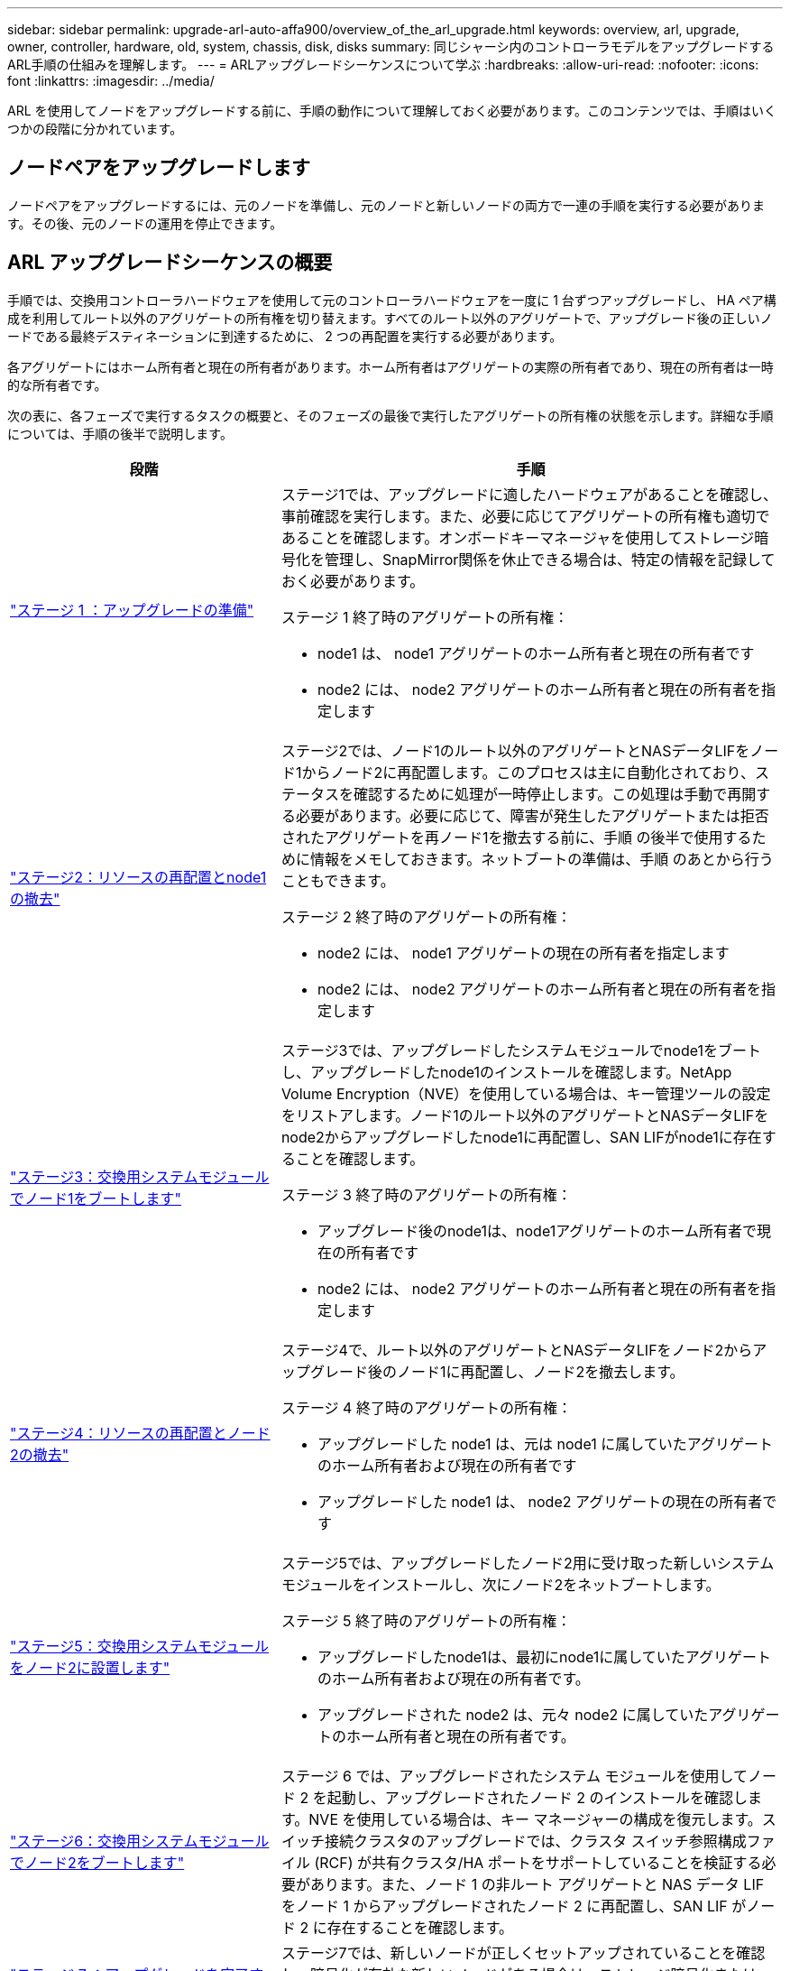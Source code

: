 ---
sidebar: sidebar 
permalink: upgrade-arl-auto-affa900/overview_of_the_arl_upgrade.html 
keywords: overview, arl, upgrade, owner, controller, hardware, old, system, chassis, disk, disks 
summary: 同じシャーシ内のコントローラモデルをアップグレードするARL手順の仕組みを理解します。 
---
= ARLアップグレードシーケンスについて学ぶ
:hardbreaks:
:allow-uri-read: 
:nofooter: 
:icons: font
:linkattrs: 
:imagesdir: ../media/


[role="lead"]
ARL を使用してノードをアップグレードする前に、手順の動作について理解しておく必要があります。このコンテンツでは、手順はいくつかの段階に分かれています。



== ノードペアをアップグレードします

ノードペアをアップグレードするには、元のノードを準備し、元のノードと新しいノードの両方で一連の手順を実行する必要があります。その後、元のノードの運用を停止できます。



== ARL アップグレードシーケンスの概要

手順では、交換用コントローラハードウェアを使用して元のコントローラハードウェアを一度に 1 台ずつアップグレードし、 HA ペア構成を利用してルート以外のアグリゲートの所有権を切り替えます。すべてのルート以外のアグリゲートで、アップグレード後の正しいノードである最終デスティネーションに到達するために、 2 つの再配置を実行する必要があります。

各アグリゲートにはホーム所有者と現在の所有者があります。ホーム所有者はアグリゲートの実際の所有者であり、現在の所有者は一時的な所有者です。

次の表に、各フェーズで実行するタスクの概要と、そのフェーズの最後で実行したアグリゲートの所有権の状態を示します。詳細な手順については、手順の後半で説明します。

[cols="35,65"]
|===
| 段階 | 手順 


| link:verify_upgrade_hardware.html["ステージ 1 ：アップグレードの準備"]  a| 
ステージ1では、アップグレードに適したハードウェアがあることを確認し、事前確認を実行します。また、必要に応じてアグリゲートの所有権も適切であることを確認します。オンボードキーマネージャを使用してストレージ暗号化を管理し、SnapMirror関係を休止できる場合は、特定の情報を記録しておく必要があります。

ステージ 1 終了時のアグリゲートの所有権：

* node1 は、 node1 アグリゲートのホーム所有者と現在の所有者です
* node2 には、 node2 アグリゲートのホーム所有者と現在の所有者を指定します




| link:relocate_non_root_aggr_and_nas_data_lifs_node1_node2.html["ステージ2：リソースの再配置とnode1の撤去"]  a| 
ステージ2では、ノード1のルート以外のアグリゲートとNASデータLIFをノード1からノード2に再配置します。このプロセスは主に自動化されており、ステータスを確認するために処理が一時停止します。この処理は手動で再開する必要があります。必要に応じて、障害が発生したアグリゲートまたは拒否されたアグリゲートを再ノード1を撤去する前に、手順 の後半で使用するために情報をメモしておきます。ネットブートの準備は、手順 のあとから行うこともできます。

ステージ 2 終了時のアグリゲートの所有権：

* node2 には、 node1 アグリゲートの現在の所有者を指定します
* node2 には、 node2 アグリゲートのホーム所有者と現在の所有者を指定します




| link:cable-node1-for-shared-cluster-HA-storage.html["ステージ3：交換用システムモジュールでノード1をブートします"]  a| 
ステージ3では、アップグレードしたシステムモジュールでnode1をブートし、アップグレードしたnode1のインストールを確認します。NetApp Volume Encryption（NVE）を使用している場合は、キー管理ツールの設定をリストアします。ノード1のルート以外のアグリゲートとNASデータLIFをnode2からアップグレードしたnode1に再配置し、SAN LIFがnode1に存在することを確認します。

ステージ 3 終了時のアグリゲートの所有権：

* アップグレード後のnode1は、node1アグリゲートのホーム所有者で現在の所有者です
* node2 には、 node2 アグリゲートのホーム所有者と現在の所有者を指定します




| link:relocate_non_root_aggr_nas_lifs_from_node2_to_node1.html["ステージ4：リソースの再配置とノード2の撤去"]  a| 
ステージ4で、ルート以外のアグリゲートとNASデータLIFをノード2からアップグレード後のノード1に再配置し、ノード2を撤去します。

ステージ 4 終了時のアグリゲートの所有権：

* アップグレードした node1 は、元は node1 に属していたアグリゲートのホーム所有者および現在の所有者です
* アップグレードした node1 は、 node2 アグリゲートの現在の所有者です




| link:install-aff-a30-a50-c30-c50-node2.html["ステージ5：交換用システムモジュールをノード2に設置します"]  a| 
ステージ5では、アップグレードしたノード2用に受け取った新しいシステムモジュールをインストールし、次にノード2をネットブートします。

ステージ 5 終了時のアグリゲートの所有権：

* アップグレードしたnode1は、最初にnode1に属していたアグリゲートのホーム所有者および現在の所有者です。
* アップグレードされた node2 は、元々 node2 に属していたアグリゲートのホーム所有者と現在の所有者です。




| link:boot_node2_with_a900_controller_and_nvs.html["ステージ6：交換用システムモジュールでノード2をブートします"]  a| 
ステージ 6 では、アップグレードされたシステム モジュールを使用してノード 2 を起動し、アップグレードされたノード 2 のインストールを確認します。NVE を使用している場合は、キー マネージャーの構成を復元します。スイッチ接続クラスタのアップグレードでは、クラスタ スイッチ参照構成ファイル (RCF) が共有クラスタ/HA ポートをサポートしていることを検証する必要があります。また、ノード 1 の非ルート アグリゲートと NAS データ LIF をノード 1 からアップグレードされたノード 2 に再配置し、SAN LIF がノード 2 に存在することを確認します。



| link:manage-authentication-using-kmip-servers.html["ステージ 7 ：アップグレードを完了する"]  a| 
ステージ7では、新しいノードが正しくセットアップされていることを確認し、暗号化が有効な新しいノードがある場合は、ストレージ暗号化またはNVEを設定してセットアップします。また、古いノードの運用を停止し、SnapMirrorの処理を再開する必要があります。

|===